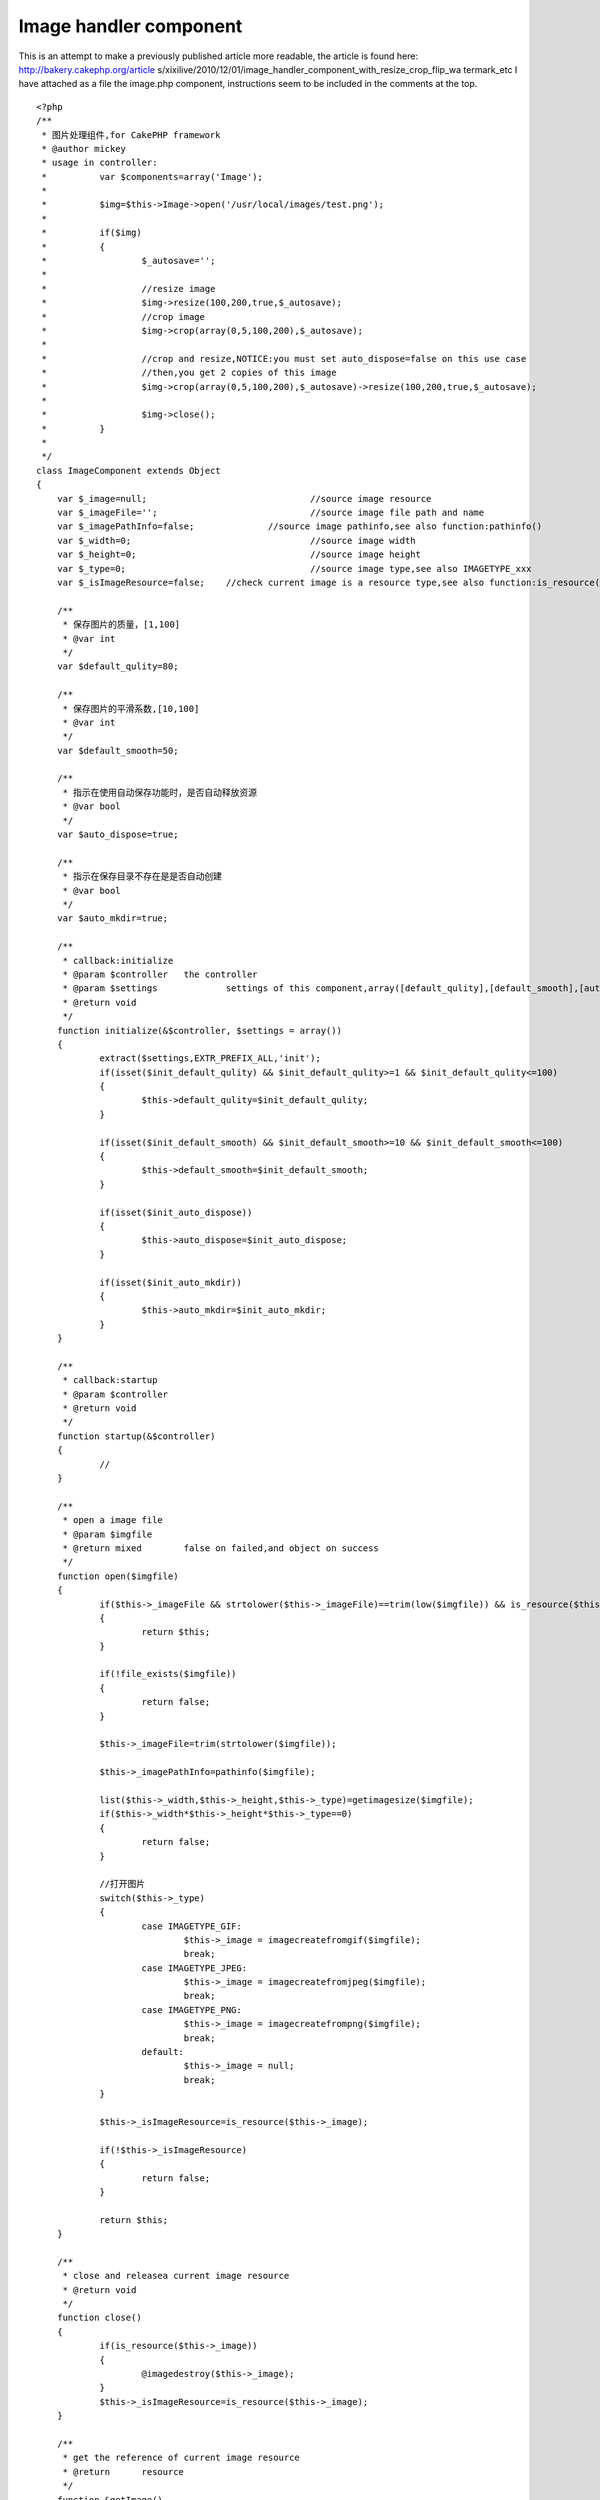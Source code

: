 Image handler component
=======================

This is an attempt to make a previously published article more
readable, the article is found here: http://bakery.cakephp.org/article
s/xixilive/2010/12/01/image_handler_component_with_resize_crop_flip_wa
termark_etc
I have attached as a file the image.php component, instructions seem
to be included in the comments at the top.

::

    
    <?php
    /**
     * 图片处理组件,for CakePHP framework
     * @author mickey
     * usage in controller:
     * 		var $components=array('Image');
     * 
     * 		$img=$this->Image->open('/usr/local/images/test.png');
     * 		
     * 		if($img)
     * 		{
     * 			$_autosave='';
     * 
     * 			//resize image
     * 			$img->resize(100,200,true,$_autosave);
     * 			//crop image
     * 			$img->crop(array(0,5,100,200),$_autosave);
     * 
     * 			//crop and resize,NOTICE:you must set auto_dispose=false on this use case
     * 			//then,you get 2 copies of this image
     * 			$img->crop(array(0,5,100,200),$_autosave)->resize(100,200,true,$_autosave);
     * 			
     * 			$img->close();
     * 		}
     * 
     */
    class ImageComponent extends Object
    {
    	var $_image=null;				//source image resource
    	var $_imageFile='';				//source image file path and name
    	var $_imagePathInfo=false;		//source image pathinfo,see also function:pathinfo()
    	var $_width=0;					//source image width
    	var $_height=0;					//source image height
    	var $_type=0;					//source image type,see also IMAGETYPE_xxx
    	var $_isImageResource=false;	//check current image is a resource type,see also function:is_resource()
    	
    	/**
    	 * 保存图片的质量，[1,100]
    	 * @var int
    	 */
    	var $default_qulity=80;
    	
    	/**
    	 * 保存图片的平滑系数,[10,100]
    	 * @var int
    	 */
    	var $default_smooth=50;
    	
    	/**
    	 * 指示在使用自动保存功能时，是否自动释放资源
    	 * @var bool
    	 */
    	var $auto_dispose=true;
    	
    	/**
    	 * 指示在保存目录不存在是是否自动创建
    	 * @var bool
    	 */
    	var $auto_mkdir=true;
    	
    	/**
    	 * callback:initialize
    	 * @param $controller	the controller
    	 * @param $settings		settings of this component,array([default_qulity],[default_smooth],[auto_dispose],[auto_mkdir])
    	 * @return void
    	 */
    	function initialize(&$controller, $settings = array()) 
    	{
    		extract($settings,EXTR_PREFIX_ALL,'init');
    		if(isset($init_default_qulity) && $init_default_qulity>=1 && $init_default_qulity<=100)
    		{
    			$this->default_qulity=$init_default_qulity;
    		}
    		
    		if(isset($init_default_smooth) && $init_default_smooth>=10 && $init_default_smooth<=100)
    		{
    			$this->default_smooth=$init_default_smooth;
    		}
    		
    		if(isset($init_auto_dispose))
    		{
    			$this->auto_dispose=$init_auto_dispose;
    		}
    		
    		if(isset($init_auto_mkdir))
    		{
    			$this->auto_mkdir=$init_auto_mkdir;
    		}
    	}
    	
    	/**
    	 * callback:startup
    	 * @param $controller
    	 * @return void
    	 */
    	function startup(&$controller) 
    	{
    		//
    	}
    	
    	/**
    	 * open a image file
    	 * @param $imgfile
    	 * @return mixed	false on failed,and object on success
    	 */
    	function open($imgfile)
    	{
    		if($this->_imageFile && strtolower($this->_imageFile)==trim(low($imgfile)) && is_resource($this->_image))
    		{
    			return $this;
    		}
    		
    		if(!file_exists($imgfile))
    		{
    			return false;
    		}
    		
    		$this->_imageFile=trim(strtolower($imgfile));
    		
    		$this->_imagePathInfo=pathinfo($imgfile);
    		
    		list($this->_width,$this->_height,$this->_type)=getimagesize($imgfile);
    		if($this->_width*$this->_height*$this->_type==0)
    		{
    			return false;
    		}
    		
    		//打开图片
    		switch($this->_type)
    		{
    			case IMAGETYPE_GIF:
    				$this->_image = imagecreatefromgif($imgfile);
    				break;
    			case IMAGETYPE_JPEG:
    				$this->_image = imagecreatefromjpeg($imgfile);
    				break;
    			case IMAGETYPE_PNG:
    				$this->_image = imagecreatefrompng($imgfile);
    				break;
    			default:
    				$this->_image = null;
    				break;
    		}
    		
    		$this->_isImageResource=is_resource($this->_image);
    		
    		if(!$this->_isImageResource)
    		{
    			return false;
    		}
    		
    		return $this;
    	}
    	
    	/**
    	 * close and releasea current image resource
    	 * @return void
    	 */
    	function close()
    	{
    		if(is_resource($this->_image))
    		{
    			@imagedestroy($this->_image);
    		}
    		$this->_isImageResource=is_resource($this->_image);
    	}
    	
    	/**
    	 * get the reference of current image resource
    	 * @return	resource
    	 */
    	function &getImage()
    	{
    		return $this->_isImageResource?$this->_image:false;
    	}
    	
    	/**
    	 * get current image file
    	 * @return string
    	 */
    	function getImageFile()
    	{
    		return $this->_imageFile;
    	}
    	
    	/**
    	 * get current image size
    	 * @return array
    	 */
    	function getImageSize()
    	{
    		return array($this->_width,$this->_height);
    	}
    	
    	/**
    	 * get current image type
    	 * @return int
    	 */
    	function getImageType()
    	{
    		return $this->_type;
    	}
    	
    	/**
    	 * get current image pathinfo
    	 * @return array
    	 */
    	function getImagePathInfo()
    	{
    		return $this->_imagePathInfo;
    	}
    	
    	/**
    	 * scale current image
    	 * @param $dest_width	目标宽度
    	 * @param $dest_height	目标高度
    	 * @param $noscale		是否禁止拉伸
    	 * @param $autosave		自动保存,设置此参数，将自动保存图片，并释放资源
    	 * @return object	the instance of this component
    	 */
    	function resize($dest_width,$dest_height,$noscale=true,&$autosave=null)
    	{
    		$width=0;
    		$height=0;
    		
    		if($this->_width<=$dest_width && $this->_height<=$dest_height)
    		{
    			return $this;
    		}
    		
    		if($width>$dest_width && $height<=$dest_height)//较宽于目标尺寸
    		{
    			$height=$noscale?$this->_height*$dest_width/$this->_width:$dest_height;
    			$width=$dest_width;
    		}
    		else if($this->_width<=$dest_width && $this->_height>$dest_height)//较高于目标尺寸
    		{
    			$width=$noscale?$this->_width*$dest_height/$this->_height:$dest_width;
    			$height=$dest_height;
    		}
    		else if($this->_width>$dest_width && $this->_height>$dest_height)//宽高均大于目标尺寸
    		{
    			if($noscale)
    			{
    				if($dest_width>=$dest_height)
    				{
    					$height=$this->_height*$dest_width/$this->_width;
    					$width=$dest_width;
    				}
    				else
    				{
    					$width=$this->_width*$dest_height/$this->_height;
    					$height=$dest_height;
    				}
    			}
    			else
    			{
    				$width=$dest_width;
    				$height=$dest_height;
    			}
    		}
    		
    		$width=round($width);
    		$height=round($height);
    		
    		$_tmpImage=imagecreatetruecolor($width,$height);
    		imagecopyresized($_tmpImage,$this->_image,0,0,0,0,$width,$height,$this->_width,$this->_height);
    		imagedestroy($this->_image);
    		$this->_image=&$_tmpImage;
    		
    		$this->_width=$width;
    		$this->_height=$height;
    		
    		if(isset($autosave))
    		{
    			$_file=sprintf('%s%s_%sx%s.%s',
    					$this->_imagePathInfo['dirname'].DS,
    					$this->_imagePathInfo['filename'],
    					$width,$height,
    					$this->_imagePathInfo['extension']
    			);
    			
    			if($this->saveAs($_file,$this->default_qulity,$this->default_smooth,$this->auto_dispose))
    			{
    				$autosave=$_file;
    			}
    		}
    		
    		return $this;
    	}
    	
    	/**
    	 * crop current image with a rectangle
    	 * @param $rect		rectangle defintion,(x,y,width,height) or (anchor,width,height) or (width,height)
    	 * @param $autosave
    	 * @return object	the instance of this component
    	 */
    	function crop($rect=array(),&$autosave=null)
    	{
    		//invalid rectangle defintion
    		if(empty($rect))
    		{
    			return $this;
    		}
    		
    		if(count($rect)==2)
    		{
    			$_rect=$rect;
    			$rect=array(0,0,$_rect[0],$_rect[1]);
    			unset($_rect);
    		}
    		
    		if(count($rect)==3)
    		{
    			$_rect=array($rect[0],$rect[1],$rect[2]);
    			$rect=array(0,0,$_rect[1],$_rect[2]);
    			
    			switch(trim(strtolower($_rect[0])))
    			{
    				case 'lt':
    					$rect[0]=0;
    					$rect[1]=0;
    					break;
    				case 'rt':
    					$rect[0]=$this->_width-$rect[2];
    					$rect[1]=0;
    					break;
    				case 'lb':
    					$rect[0]=0;
    					$rect[1]=$this->_height-$rect[3];
    					break;
    				case 'rb':
    					$rect[0]=$this->_width-$rect[2];
    					$rect[1]=$this->_height-$rect[3];
    					break;
    				case 'center':
    					$rect[0]=($this->_width-$rect[2])*0.5;
    					$rect[1]=($this->_height-$rect[3])*0.5;
    					break;
    			}
    			unset($_rect);	
    		}
    		
    		if(count($rect)!=4 || $rect[0]<0 || $rect[1]<0 || $rect[2]<=0 || $rect[3]<0)
    		{
    			return $this;
    		}
    		
    		//overflow
    		if($rect[0]+$rect[2]>$this->_width || $rect[1]+$rect[3]>$this->_height)
    		{
    			return $this;
    		}
    				
    		$_tmpImage=imagecreatetruecolor($rect[2],$rect[3]);
    		imagecopy($_tmpImage,$this->_image,0,0,$rect[0],$rect[1],$rect[2],$rect[3]);
    		imagedestroy($this->_image);
    		$this->_image=&$_tmpImage;
    		
    		$this->_width=$rect[2];
    		$this->_height=$rect[3];
    		
    		if(isset($autosave))
    		{
    			$_file=sprintf('%s%s_%sx%s.%s',
    					$this->_imagePathInfo['dirname'].DS,
    					$this->_imagePathInfo['filename'],
    					$this->_width,$this->_height,
    					$this->_imagePathInfo['extension']
    			);
    			
    			if($this->saveAs($_file,$this->default_qulity,$this->default_smooth,$this->auto_dispose))
    			{
    				$autosave=$_file;
    			}
    		}
    		
    		return $this;
    	}
    	
    	/**
    	 * tranform current image
    	 * @param unknown_type $direction	翻转方向,1=horizontal,2=vertical
    	 * @param unknown_type $autosave
    	 * @return object	the instance of this component
    	 */
    	function flip($direction=1,&$autosave=null)
    	{
    		if($direction!==1 && $direction!==2)
    		{
    			$direction=1;
    		}
    		
    		$this->_flipH();
    		if($direction===2)//垂直翻转等于 水平翻转+180度旋转
    		{
    			$this->_rotate(180);
    		}
    		
    		if(isset($autosave))
    		{
    			$_file=sprintf('%s%s_%s.%s',
    					$this->_imagePathInfo['dirname'].DS,
    					$this->_imagePathInfo['filename'],
    					$direction===1?'h':'v',
    					$this->_imagePathInfo['extension']
    			);
    			
    			if($this->saveAs($_file,$this->default_qulity,$this->default_smooth,$this->auto_dispose))
    			{
    				$autosave=$_file;
    			}
    		}
    		
    		return $this;
    	}
    	
    	/**
    	 * rotate current image
    	 * @param $angle	in degree
    	 * @return object	the instance of this component
    	 */
    	function rotate($angle,&$autosave=null)
    	{
    		$_bgc = imagecolorallocate($this->_image, 255, 255, 255);
    		$this->_image = imagerotate($this->_image, $angle, $_bgc);
    		imagecolordeallocate($this->_image, $_bgc);
    		$this->_width = imagesx($this->_image);
            $this->_height = imagesy($this->_image);
    		
    		if(isset($autosave))
    		{
    			$_file=sprintf('%s%s_%s.%s',
    					$this->_imagePathInfo['dirname'].DS,
    					$this->_imagePathInfo['filename'],
    					$angle,
    					$this->_imagePathInfo['extension']
    			);
    			
    			if($this->saveAs($_file,$this->default_qulity,$this->default_smooth,$this->auto_dispose))
    			{
    				$autosave=$_file;
    			}
    		}
    		
    		return $this;
    	}
    	
    	
    	/**
    	 * merge a image as watermark of current image
    	 * @param $anchor
    	 * @param $markImgFile
    	 * @param $padding
    	 * @param $alpha
    	 * @param $autosave
    	 * @return object	the instance of this component
    	 */
    	function watermark($anchor,$markImgFile,$padding=5,$alpha=50,&$autosave=null)
    	{
    		if(empty($anchor) || empty($markImgFile) || !file_exists($markImgFile))
    		{
    			return $this;
    		}
    		
    		$anchor=strtolower(trim($anchor));
    		if(!in_array($anchor,array('lt','rt','lb','rb','center')))
    		{
    			$anchor='rb';
    		}
    		
    		if($padding<0)
    		{
    			$padding=0;
    		}
    		if($padding>10)
    		{
    			$padding=10;
    		}
    		
    		$_tmpImage=null;
    		
    		//mark image info
    		list($_mw,$_mh,$_mt)=getimagesize($markImgFile);
    		switch($_mt)
    		{
    			case IMAGETYPE_GIF:
    				$_tmpImage = imagecreatefromgif($markImgFile);
    				break;
    			case IMAGETYPE_JPEG:
    				$_tmpImage = imagecreatefromjpeg($markImgFile);
    				break;
    			case IMAGETYPE_PNG:
    				$_tmpImage = imagecreatefrompng($markImgFile);
    				break;
    			default:
    				$_tmpImage = null;
    				break;
    		}
    		
    		if(!is_resource($_tmpImage))
    		{
    			return $this;
    		}
    		
    		$pos=array();
    		switch($anchor)
    		{
    			case 'lt':
    				$pos[0]=$padding;
    				$pos[1]=$padding;
    				break;
    			case 'rt':
    				$pos[0]=$this->_width-$_mw-$padding;
    				$pos[1]=$padding;
    				break;
    			case 'lb':
    				$pos[0]=$padding;
    				$pos[1]=$this->_height-$_mh-$padding;
    				break;
    			case 'rb':
    				$pos[0]=$this->_width-$_mw-$padding;
    				$pos[1]=$this->_height-$_mh-$padding;
    				break;
    			case 'center':
    				$pos[0]=($this->_width-$_mw-$padding)*0.5;
    				$pos[1]=($this->_height-$_mh-$padding)*0.5;
    				break;
    		}
    		
    		imagecopymerge($this->_image,$_tmpImage,$pos[0],$pos[1],0,0,$_mw,$_mh,50);
    		imagedestroy($_tmpImage);
    		
    		if(isset($autosave))
    		{
    			$_file=sprintf('%s%s_%s.%s',
    					$this->_imagePathInfo['dirname'].DS,
    					$this->_imagePathInfo['filename'],
    					'wm',
    					$this->_imagePathInfo['extension']
    			);
    			
    			if($this->saveAs($_file,$this->default_qulity,$this->default_smooth,$this->auto_dispose))
    			{
    				$autosave=$_file;
    			}
    		}
    		
    		return $this;
    		
    	}
    	
    	/**
    	 * horizontal flip
    	 * @access private
    	 * @return void
    	 */
    	function _flipH()
    	{
    		$_tmpImage=imagecreatetruecolor($this->_width,$this->_height);
    		$_bgc = imagecolorallocate($this->_image, 255, 255, 255);
    		imagefilledrectangle($_tmpImage,0,0,$this->_width,$this->_height,$_bgc);
    		imagecolordeallocate($_tmpImage,$_bgc);
    		for ($i = 0; $i < $this->_width; $i++) 
    		{
                imagecopyresampled($_tmpImage, $this->_image, ($this->_width - $i), 0, $i, 0, 1, $this->_height, 1, $this->_height);
            }
            imagedestroy($this->_image);
    		$this->_image=&$_tmpImage;
    	}
    	
    	
    	/**
    	 * 保存图片
    	 * @param $filename
    	 * @param $quantity
    	 * @param $smooth
    	 * @param $close_onsaved
    	 * @return bool
    	 */
    	function saveAs($filename,$quantity=80,$smooth=-1,$dispose_onsaved=true)
    	{
    		$_dest_dir=pathinfo($filename,PATHINFO_DIRNAME);
    		
    		//自动创建目录
    		if($this->auto_mkdir && !is_dir($_dest_dir))
    		{
    			@mkdir($_dest_dir,0,true);
    		}
    		
    		if(!is_dir($_dest_dir))
    		{
    			return false;
    		}
    		
    		if($smooth>=0)
    		{
    			@imagefilter($this->_image,IMG_FILTER_SMOOTH,$smooth);
    		}
    		
    		switch($this->_type)
    		{
    			case IMAGETYPE_GIF:
    				imagegif($this->_image,$filename);
    				break;
    			case IMAGETYPE_JPEG:
    				imagejpeg($this->_image,$filename,$quantity);
    				break;
    			case IMAGETYPE_PNG:
    				imagepng($this->_image,$filename,$quantity*0.1);
    				break;
    		}
    		
    		if($dispose_onsaved)
    		{
    			$this->close();
    		}
    		
    		return file_exists($filename);
    	}
    	
    	/**
    	 * destruct
    	 * @return void
    	 */
    	function __destruct()
    	{
    		$this->close();
    	}
    }
    ?>



.. author:: nicho12
.. categories:: articles
.. tags:: image,resize,crop,flip,watermark,Articles

